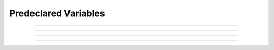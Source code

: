 .. _predec:

.. _predeclared-variables:

Predeclared Variables
---------------------





.. data:: hoc_ac_

        A variable used by the graphical interface to communicate with the 
        interpreter. It is very volatile. It sometimes holds a value on a 
        function call. If this value is needed by the user it should be 
        copied to another variable prior to any other function call. 

----



.. data:: hoc_obj_


    Syntax:
        ``hoc_obj_[0]``

        ``hoc_obj_[1]``


    Description:
        When a line on a :class:`Graph` is picked with the :ref:`gui_pickvector` tool 
        two new :class:`Vector`\ 's are created containing the y and x coordinates of the 
        line. The y vector is referenced by hoc_obj_[0] and the x vector is 
        referenced by hoc_obj_[1]. 


----



.. data:: hoc_cross_x_


    Syntax:
        ``hoc_cross_x_``


    Description:
        X coordinate value of the last :ref:`graph_crosshair` manipulation. 

    .. seealso::
        :ref:`graph_crosshair`


----



.. data:: hoc_cross_y_


    Description:
        Y coordinate value of the last :ref:`graph_crosshair` manipulation. 

    .. seealso::
        :ref:`graph_crosshair`


----





